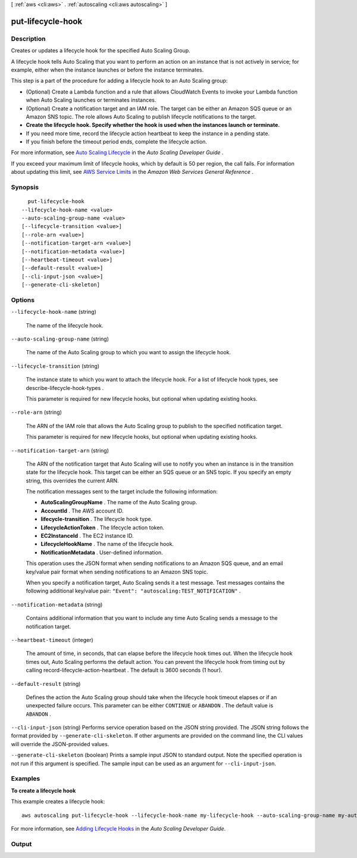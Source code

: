 [ :ref:`aws <cli:aws>` . :ref:`autoscaling <cli:aws autoscaling>` ]

.. _cli:aws autoscaling put-lifecycle-hook:


******************
put-lifecycle-hook
******************



===========
Description
===========



Creates or updates a lifecycle hook for the specified Auto Scaling Group.

 

A lifecycle hook tells Auto Scaling that you want to perform an action on an instance that is not actively in service; for example, either when the instance launches or before the instance terminates.

 

This step is a part of the procedure for adding a lifecycle hook to an Auto Scaling group:

 

 
* (Optional) Create a Lambda function and a rule that allows CloudWatch Events to invoke your Lambda function when Auto Scaling launches or terminates instances.
 
* (Optional) Create a notification target and an IAM role. The target can be either an Amazon SQS queue or an Amazon SNS topic. The role allows Auto Scaling to publish lifecycle notifications to the target.
 
* **Create the lifecycle hook. Specify whether the hook is used when the instances launch or terminate.** 
 
* If you need more time, record the lifecycle action heartbeat to keep the instance in a pending state.
 
* If you finish before the timeout period ends, complete the lifecycle action.
 

 

For more information, see `Auto Scaling Lifecycle`_ in the *Auto Scaling Developer Guide* .

 

If you exceed your maximum limit of lifecycle hooks, which by default is 50 per region, the call fails. For information about updating this limit, see `AWS Service Limits`_ in the *Amazon Web Services General Reference* .



========
Synopsis
========

::

    put-lifecycle-hook
  --lifecycle-hook-name <value>
  --auto-scaling-group-name <value>
  [--lifecycle-transition <value>]
  [--role-arn <value>]
  [--notification-target-arn <value>]
  [--notification-metadata <value>]
  [--heartbeat-timeout <value>]
  [--default-result <value>]
  [--cli-input-json <value>]
  [--generate-cli-skeleton]




=======
Options
=======

``--lifecycle-hook-name`` (string)


  The name of the lifecycle hook.

  

``--auto-scaling-group-name`` (string)


  The name of the Auto Scaling group to which you want to assign the lifecycle hook.

  

``--lifecycle-transition`` (string)


  The instance state to which you want to attach the lifecycle hook. For a list of lifecycle hook types, see  describe-lifecycle-hook-types .

   

  This parameter is required for new lifecycle hooks, but optional when updating existing hooks.

  

``--role-arn`` (string)


  The ARN of the IAM role that allows the Auto Scaling group to publish to the specified notification target.

   

  This parameter is required for new lifecycle hooks, but optional when updating existing hooks.

  

``--notification-target-arn`` (string)


  The ARN of the notification target that Auto Scaling will use to notify you when an instance is in the transition state for the lifecycle hook. This target can be either an SQS queue or an SNS topic. If you specify an empty string, this overrides the current ARN.

   

  The notification messages sent to the target include the following information:

   

   
  * **AutoScalingGroupName** . The name of the Auto Scaling group.
   
  * **AccountId** . The AWS account ID.
   
  * **lifecycle-transition** . The lifecycle hook type.
   
  * **LifecycleActionToken** . The lifecycle action token.
   
  * **EC2InstanceId** . The EC2 instance ID.
   
  * **LifecycleHookName** . The name of the lifecycle hook.
   
  * **NotificationMetadata** . User-defined information.
   

   

  This operation uses the JSON format when sending notifications to an Amazon SQS queue, and an email key/value pair format when sending notifications to an Amazon SNS topic.

   

  When you specify a notification target, Auto Scaling sends it a test message. Test messages contains the following additional key/value pair: ``"Event": "autoscaling:TEST_NOTIFICATION"`` .

  

``--notification-metadata`` (string)


  Contains additional information that you want to include any time Auto Scaling sends a message to the notification target.

  

``--heartbeat-timeout`` (integer)


  The amount of time, in seconds, that can elapse before the lifecycle hook times out. When the lifecycle hook times out, Auto Scaling performs the default action. You can prevent the lifecycle hook from timing out by calling  record-lifecycle-action-heartbeat . The default is 3600 seconds (1 hour).

  

``--default-result`` (string)


  Defines the action the Auto Scaling group should take when the lifecycle hook timeout elapses or if an unexpected failure occurs. This parameter can be either ``CONTINUE`` or ``ABANDON`` . The default value is ``ABANDON`` .

  

``--cli-input-json`` (string)
Performs service operation based on the JSON string provided. The JSON string follows the format provided by ``--generate-cli-skeleton``. If other arguments are provided on the command line, the CLI values will override the JSON-provided values.

``--generate-cli-skeleton`` (boolean)
Prints a sample input JSON to standard output. Note the specified operation is not run if this argument is specified. The sample input can be used as an argument for ``--cli-input-json``.



========
Examples
========

**To create a lifecycle hook**

This example creates a lifecycle hook::

   aws autoscaling put-lifecycle-hook --lifecycle-hook-name my-lifecycle-hook --auto-scaling-group-name my-auto-scaling-group --lifecycle-transition autoscaling:EC2_INSTANCE_LAUNCHING --notification-target-arn arn:aws:sns:us-west-2:123456789012:my-sns-topic --role-arn arn:aws:iam::123456789012:role/my-auto-scaling-role

For more information, see `Adding Lifecycle Hooks`_ in the *Auto Scaling Developer Guide*.

.. _`Adding Lifecycle Hooks`: http://docs.aws.amazon.com/AutoScaling/latest/DeveloperGuide/adding-lifecycle-hooks.html


======
Output
======



.. _Auto Scaling Lifecycle: http://docs.aws.amazon.com/AutoScaling/latest/DeveloperGuide/AutoScalingGroupLifecycle.html
.. _AWS Service Limits: http://docs.aws.amazon.com/general/latest/gr/aws_service_limits.html
